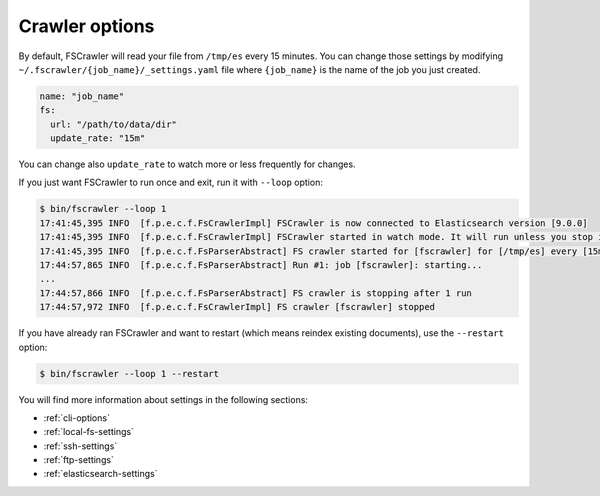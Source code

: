 Crawler options
---------------

By default, FSCrawler will read your file from ``/tmp/es`` every 15
minutes. You can change those settings by modifying
``~/.fscrawler/{job_name}/_settings.yaml`` file where ``{job_name}`` is
the name of the job you just created.

.. code:: yaml

   name: "job_name"
   fs:
     url: "/path/to/data/dir"
     update_rate: "15m"

You can change also ``update_rate`` to watch more or less frequently for
changes.

If you just want FSCrawler to run once and exit, run it with ``--loop``
option:

.. code:: sh

   $ bin/fscrawler --loop 1
   17:41:45,395 INFO  [f.p.e.c.f.FsCrawlerImpl] FSCrawler is now connected to Elasticsearch version [9.0.0]
   17:41:45,395 INFO  [f.p.e.c.f.FsCrawlerImpl] FSCrawler started in watch mode. It will run unless you stop it with CTRL+C.
   17:41:45,395 INFO  [f.p.e.c.f.FsParserAbstract] FS crawler started for [fscrawler] for [/tmp/es] every [15m]
   17:44:57,865 INFO  [f.p.e.c.f.FsParserAbstract] Run #1: job [fscrawler]: starting...
   ...
   17:44:57,866 INFO  [f.p.e.c.f.FsParserAbstract] FS crawler is stopping after 1 run
   17:44:57,972 INFO  [f.p.e.c.f.FsCrawlerImpl] FS crawler [fscrawler] stopped

If you have already ran FSCrawler and want to restart (which means reindex existing documents),
use the ``--restart`` option:

.. code:: sh

   $ bin/fscrawler --loop 1 --restart

You will find more information about settings in the following sections:

-  :ref:`cli-options`
-  :ref:`local-fs-settings`
-  :ref:`ssh-settings`
-  :ref:`ftp-settings`
-  :ref:`elasticsearch-settings`

